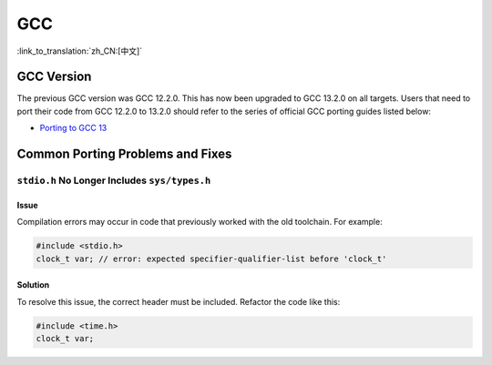 GCC
***

:link_to_translation:`zh_CN:[中文]`


GCC Version
===========

The previous GCC version was GCC 12.2.0. This has now been upgraded to GCC 13.2.0 on all targets. Users that need to port their code from GCC 12.2.0 to 13.2.0 should refer to the series of official GCC porting guides listed below:

* `Porting to GCC 13 <https://gcc.gnu.org/gcc-13/porting_to.html>`_


Common Porting Problems and Fixes
=================================

``stdio.h`` No Longer Includes ``sys/types.h``
-------------------------------------------------

Issue
^^^^^^

Compilation errors may occur in code that previously worked with the old toolchain. For example:

.. code-block:: c

    #include <stdio.h>
    clock_t var; // error: expected specifier-qualifier-list before 'clock_t'

Solution
^^^^^^^^^

To resolve this issue, the correct header must be included. Refactor the code like this:

.. code-block:: c

    #include <time.h>
    clock_t var;
